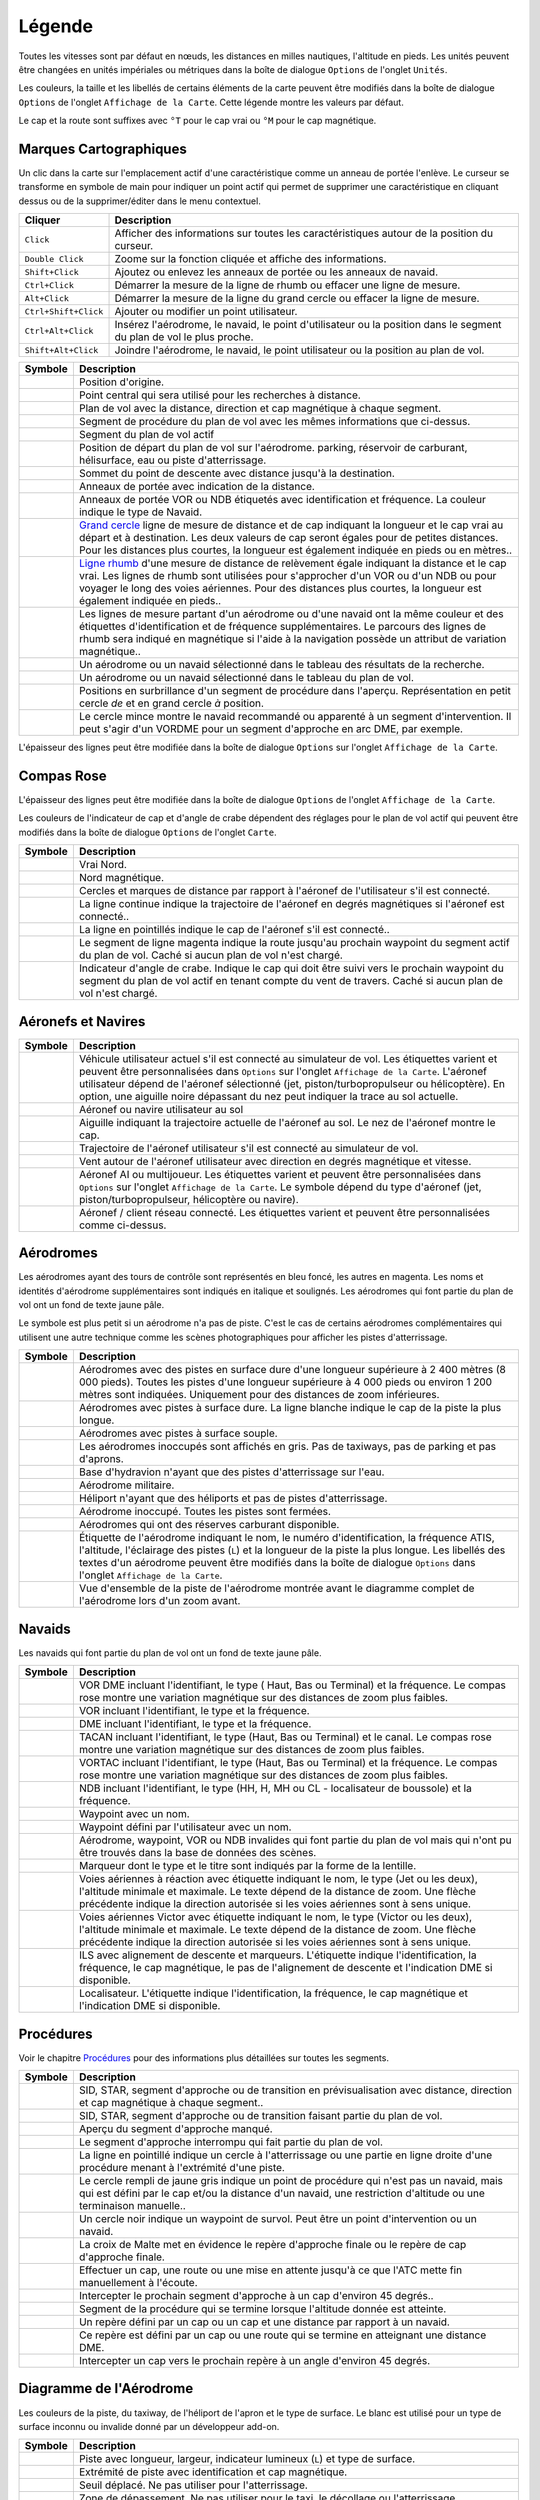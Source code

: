 .. _little-navmap-legend:

Légende
-------

Toutes les vitesses sont par défaut en nœuds, les distances en milles
nautiques, l'altitude en pieds. Les unités peuvent être changées en
unités impériales ou métriques dans la boîte de dialogue ``Options`` de
l'onglet ``Unités``.

Les couleurs, la taille et les libellés de certains éléments de la carte
peuvent être modifiés dans la boîte de dialogue ``Options`` de l'onglet
``Affichage de la Carte``. Cette légende montre les valeurs par défaut.

Le cap et la route sont suffixes avec ``°T`` pour le cap vrai ou ``°M``
pour le cap magnétique.

.. _map-marks:

Marques Cartographiques
~~~~~~~~~~~~~~~~~~~~~~~

Un clic dans la carte sur l'emplacement actif d'une caractéristique
comme un anneau de portée l'enlève. Le curseur se transforme en symbole
de main pour indiquer un point actif qui permet de supprimer une
caractéristique en cliquant dessus ou de la supprimer/éditer dans le
menu contextuel.

+-----------------------------------+-----------------------------------+
| Cliquer                           | Description                       |
+===================================+===================================+
| ``Click``                         | Afficher des informations sur     |
|                                   | toutes les caractéristiques       |
|                                   | autour de la position du curseur. |
+-----------------------------------+-----------------------------------+
| ``Double Click``                  | Zoome sur la fonction cliquée et  |
|                                   | affiche des informations.         |
+-----------------------------------+-----------------------------------+
| ``Shift+Click``                   | Ajoutez ou enlevez les anneaux de |
|                                   | portée ou les anneaux de navaid.  |
+-----------------------------------+-----------------------------------+
| ``Ctrl+Click``                    | Démarrer la mesure de la ligne de |
|                                   | rhumb ou effacer une ligne de     |
|                                   | mesure.                           |
+-----------------------------------+-----------------------------------+
| ``Alt+Click``                     | Démarrer la mesure de la ligne du |
|                                   | grand cercle ou effacer la ligne  |
|                                   | de mesure.                        |
+-----------------------------------+-----------------------------------+
| ``Ctrl+Shift+Click``              | Ajouter ou modifier un point      |
|                                   | utilisateur.                      |
+-----------------------------------+-----------------------------------+
| ``Ctrl+Alt+Click``                | Insérez l'aérodrome, le navaid,   |
|                                   | le point d'utilisateur ou la      |
|                                   | position dans le segment du plan  |
|                                   | de vol le plus proche.            |
+-----------------------------------+-----------------------------------+
| ``Shift+Alt+Click``               | Joindre l'aérodrome, le navaid,   |
|                                   | le point utilisateur ou la        |
|                                   | position au plan de vol.          |
+-----------------------------------+-----------------------------------+

+-----------------------------------+-----------------------------------+
| Symbole                           | Description                       |
+===================================+===================================+
| |Home|                            | Position d'origine.               |
+-----------------------------------+-----------------------------------+
| |Mark|                            | Point central qui sera utilisé    |
|                                   | pour les recherches à distance.   |
+-----------------------------------+-----------------------------------+
| |Flight Plan|                     | Plan de vol avec la distance,     |
|                                   | direction et cap magnétique à     |
|                                   | chaque segment.                   |
+-----------------------------------+-----------------------------------+
| |Flight Plan Procedure|           | Segment de procédure du plan de   |
|                                   | vol avec les mêmes informations   |
|                                   | que ci-dessus.                    |
+-----------------------------------+-----------------------------------+
| |Active Leg|                      | Segment du plan de vol actif      |
+-----------------------------------+-----------------------------------+
| |Flight Plan Departure Position|  | Position de départ du plan de vol |
|                                   | sur l'aérodrome. parking,         |
|                                   | réservoir de carburant,           |
|                                   | hélisurface, eau ou piste         |
|                                   | d'atterrissage.                   |
+-----------------------------------+-----------------------------------+
| |Top of Descent|                  | Sommet du point de descente avec  |
|                                   | distance jusqu'à la destination.  |
+-----------------------------------+-----------------------------------+
| |Range|                           | Anneaux de portée avec indication |
|                                   | de la distance.                   |
+-----------------------------------+-----------------------------------+
| |Range VOR| |Range NDB|           | Anneaux de portée VOR ou NDB      |
|                                   | étiquetés avec identification et  |
|                                   | fréquence. La couleur indique le  |
|                                   | type de Navaid.                   |
+-----------------------------------+-----------------------------------+
| |Distance GC|                     | `Grand                            |
|                                   | cercle <https://en.wikipedia.org/ |
|                                   | wiki/Great-circle_distance>`__    |
|                                   | ligne de mesure de distance et de |
|                                   | cap indiquant la longueur et le   |
|                                   | cap vrai au départ et à           |
|                                   | destination. Les deux valeurs de  |
|                                   | cap seront égales pour de petites |
|                                   | distances. Pour les distances     |
|                                   | plus courtes, la longueur est     |
|                                   | également indiquée en pieds ou en |
|                                   | mètres..                          |
+-----------------------------------+-----------------------------------+
| |Distance Rhumb|                  | `Ligne                            |
|                                   | rhumb <https://en.wikipedia.org/w |
|                                   | iki/Rhumb_line>`__                |
|                                   | d'une mesure de distance de       |
|                                   | relèvement égale indiquant la     |
|                                   | distance et le cap vrai. Les      |
|                                   | lignes de rhumb sont utilisées    |
|                                   | pour s'approcher d'un VOR ou d'un |
|                                   | NDB ou pour voyager le long des   |
|                                   | voies aériennes. Pour des         |
|                                   | distances plus courtes, la        |
|                                   | longueur est également indiquée   |
|                                   | en pieds..                        |
+-----------------------------------+-----------------------------------+
| |Distance VOR|                    | Les lignes de mesure partant d'un |
|                                   | aérodrome ou d'une navaid ont la  |
|                                   | même couleur et des étiquettes    |
|                                   | d'identification et de fréquence  |
|                                   | supplémentaires. Le parcours des  |
|                                   | lignes de rhumb sera indiqué en   |
|                                   | magnétique si l'aide à la         |
|                                   | navigation possède un attribut de |
|                                   | variation magnétique..            |
+-----------------------------------+-----------------------------------+
| |Search Highlight|                | Un aérodrome ou un navaid         |
|                                   | sélectionné dans le tableau des   |
|                                   | résultats de la recherche.        |
+-----------------------------------+-----------------------------------+
| |Flight Plan Hightlight|          | Un aérodrome ou un navaid         |
|                                   | sélectionné dans le tableau du    |
|                                   | plan de vol.                      |
+-----------------------------------+-----------------------------------+
| |Procedure Highlight From|        | Positions en surbrillance d'un    |
| |Procedure Highlight From|        | segment de procédure dans         |
|                                   | l'aperçu. Représentation en petit |
|                                   | cercle *de* et en grand cercle    |
|                                   | *à* position.                     |
+-----------------------------------+-----------------------------------+
| |Procedure Highlight Related|     | Le cercle mince montre le navaid  |
|                                   | recommandé ou apparenté à un      |
|                                   | segment d'intervention. Il peut   |
|                                   | s'agir d'un VORDME pour un        |
|                                   | segment d'approche en arc DME,    |
|                                   | par exemple.                      |
+-----------------------------------+-----------------------------------+

L'épaisseur des lignes peut être modifiée dans la boîte de dialogue
``Options`` sur l'onglet ``Affichage de la Carte``.

.. _compass-rose:

Compas Rose
~~~~~~~~~~~

L'épaisseur des lignes peut être modifiée dans la boîte de dialogue
``Options`` de l'onglet ``Affichage de la Carte``.

Les couleurs de l'indicateur de cap et d'angle de crabe dépendent des
réglages pour le plan de vol actif qui peuvent être modifiés dans la
boîte de dialogue ``Options`` de l'onglet ``Carte``.

+-----------------------------------+-----------------------------------+
| Symbole                           | Description                       |
+===================================+===================================+
| |True North|                      | Vrai Nord.                        |
+-----------------------------------+-----------------------------------+
| |Magnetic North|                  | Nord magnétique.                  |
+-----------------------------------+-----------------------------------+
| |Distance Circles|                | Cercles et marques de distance    |
|                                   | par rapport à l'aéronef de        |
|                                   | l'utilisateur s'il est connecté.  |
+-----------------------------------+-----------------------------------+
| |Aircraft Track|                  | La ligne continue indique la      |
|                                   | trajectoire de l'aéronef en       |
|                                   | degrés magnétiques si l'aéronef   |
|                                   | est connecté..                    |
+-----------------------------------+-----------------------------------+
| |Aircraft Heading|                | La ligne en pointillés indique le |
|                                   | cap de l'aéronef s'il est         |
|                                   | connecté..                        |
+-----------------------------------+-----------------------------------+
| |Flight Plan Leg Course|          | Le segment de ligne magenta       |
|                                   | indique la route jusqu'au         |
|                                   | prochain waypoint du segment      |
|                                   | actif du plan de vol. Caché si    |
|                                   | aucun plan de vol n'est chargé.   |
+-----------------------------------+-----------------------------------+
| |Crab Angle|                      | Indicateur d'angle de crabe.      |
|                                   | Indique le cap qui doit être      |
|                                   | suivi vers le prochain waypoint   |
|                                   | du segment du plan de vol actif   |
|                                   | en tenant compte du vent de       |
|                                   | travers. Caché si aucun plan de   |
|                                   | vol n'est chargé.                 |
+-----------------------------------+-----------------------------------+

.. _vehicles:

Aéronefs et Navires
~~~~~~~~~~~~~~~~~~~

+-----------------------------------+-----------------------------------+
| Symbole                           | Description                       |
+===================================+===================================+
| |Small GA| |Jet| |Helicopter|     | Véhicule utilisateur actuel s'il  |
|                                   | est connecté au simulateur de     |
|                                   | vol. Les étiquettes varient et    |
|                                   | peuvent être personnalisées dans  |
|                                   | ``Options`` sur l'onglet          |
|                                   | ``Affichage de la Carte``.        |
|                                   | L'aéronef utilisateur dépend de   |
|                                   | l'aéronef sélectionné (jet,       |
|                                   | piston/turbopropulseur ou         |
|                                   | hélicoptère). En option, une      |
|                                   | aiguille noire dépassant du nez   |
|                                   | peut indiquer la trace au sol     |
|                                   | actuelle.                         |
+-----------------------------------+-----------------------------------+
| |Small GA on Ground| |Jet on      | Aéronef ou navire utilisateur au  |
| Ground| |Helicopter on Ground|    | sol                               |
| |Ship on Ground|                  |                                   |
+-----------------------------------+-----------------------------------+
| |Aircraft Track|                  | Aiguille indiquant la trajectoire |
|                                   | actuelle de l'aéronef au sol. Le  |
|                                   | nez de l'aéronef montre le cap.   |
+-----------------------------------+-----------------------------------+
| |Trail|                           | Trajectoire de l'aéronef          |
|                                   | utilisateur s'il est connecté au  |
|                                   | simulateur de vol.                |
+-----------------------------------+-----------------------------------+
| |Wind|                            | Vent autour de l'aéronef          |
|                                   | utilisateur avec direction en     |
|                                   | degrés magnétique et vitesse.     |
+-----------------------------------+-----------------------------------+
| |Small GA| |Jet| |Helicopter|     | Aéronef AI ou multijoueur. Les    |
| |Small GA| |Jet| |Helicopter|     | étiquettes varient et peuvent     |
| |Ship|                            | être personnalisées dans          |
|                                   | ``Options`` sur l'onglet          |
|                                   | ``Affichage de la Carte``. Le     |
|                                   | symbole dépend du type d'aéronef  |
|                                   | (jet, piston/turbopropulseur,     |
|                                   | hélicoptère ou navire).           |
+-----------------------------------+-----------------------------------+
| |Online on in Flight| |Online on  | Aéronef / client réseau connecté. |
| Ground|                           | Les étiquettes varient et peuvent |
|                                   | être personnalisées comme         |
|                                   | ci-dessus.                        |
+-----------------------------------+-----------------------------------+

.. _airports:

Aérodromes
~~~~~~~~~~

Les aérodromes ayant des tours de contrôle sont représentés en bleu
foncé, les autres en magenta. Les noms et identités d'aérodrome
supplémentaires sont indiqués en italique et soulignés. Les aérodromes
qui font partie du plan de vol ont un fond de texte jaune pâle.

Le symbole est plus petit si un aérodrome n'a pas de piste. C'est le cas
de certains aérodromes complémentaires qui utilisent une autre technique
comme les scènes photographiques pour afficher les pistes
d'atterrissage.

+-----------------------------------+-----------------------------------+
| Symbole                           | Description                       |
+===================================+===================================+
| |Large Airport| |Large Airport|   | Aérodromes avec des pistes en     |
|                                   | surface dure d'une longueur       |
|                                   | supérieure à 2 400 mètres (8 000  |
|                                   | pieds). Toutes les pistes d'une   |
|                                   | longueur supérieure à 4 000 pieds |
|                                   | ou environ 1 200 mètres sont      |
|                                   | indiquées. Uniquement pour des    |
|                                   | distances de zoom inférieures.    |
+-----------------------------------+-----------------------------------+
| |Airport with Tower| |Airport|    | Aérodromes avec pistes à surface  |
|                                   | dure. La ligne blanche indique le |
|                                   | cap de la piste la plus longue.   |
+-----------------------------------+-----------------------------------+
| |Airport with soft runways and    | Aérodromes avec pistes à surface  |
| Tower| |Airport with soft         | souple.                           |
| Runways|                          |                                   |
+-----------------------------------+-----------------------------------+
| |Airport Empty| |Airport Empty    | Les aérodromes inoccupés sont     |
| Soft|                             | affichés en gris. Pas de          |
|                                   | taxiways, pas de parking et pas   |
|                                   | d'aprons.                         |
+-----------------------------------+-----------------------------------+
| |Seaplane Base with Tower|        | Base d'hydravion n'ayant que des  |
| |Seaplane Base|                   | pistes d'atterrissage sur l'eau.  |
+-----------------------------------+-----------------------------------+
| |Military Airport with Tower|     | Aérodrome militaire.              |
| |Military Airport|                |                                   |
+-----------------------------------+-----------------------------------+
| |Heliport|                        | Héliport n'ayant que des          |
|                                   | héliports et pas de pistes        |
|                                   | d'atterrissage.                   |
+-----------------------------------+-----------------------------------+
| |Closed Airport with Tower|       | Aérodrome inoccupé. Toutes les    |
| |Closed Airport|                  | pistes sont fermées.              |
+-----------------------------------+-----------------------------------+
| |Airport with Fuel| |Airport with | Aérodromes qui ont des réserves   |
| soft Runways and Fuel|            | carburant disponible.             |
+-----------------------------------+-----------------------------------+
| |Airport Text|                    | Étiquette de l'aérodrome          |
|                                   | indiquant le nom, le numéro       |
|                                   | d'identification, la fréquence    |
|                                   | ATIS, l'altitude, l'éclairage des |
|                                   | pistes (``L``) et la longueur de  |
|                                   | la piste la plus longue. Les      |
|                                   | libellés des textes d'un          |
|                                   | aérodrome peuvent être modifiés   |
|                                   | dans la boîte de dialogue         |
|                                   | ``Options`` dans l'onglet         |
|                                   | ``Affichage de la Carte``.        |
+-----------------------------------+-----------------------------------+
| |Airport Overview|                | Vue d'ensemble de la piste de     |
|                                   | l'aérodrome montrée avant le      |
|                                   | diagramme complet de l'aérodrome  |
|                                   | lors d'un zoom avant.             |
+-----------------------------------+-----------------------------------+

Navaids
~~~~~~~

Les navaids qui font partie du plan de vol ont un fond de texte jaune
pâle.

+-----------------------------------+-----------------------------------+
| Symbole                           | Description                       |
+===================================+===================================+
| |VORDME| |VORDME|                 | VOR DME incluant l'identifiant,   |
|                                   | le type ( Haut, Bas ou Terminal)  |
|                                   | et la fréquence. Le compas rose   |
|                                   | montre une variation magnétique   |
|                                   | sur des distances de zoom plus    |
|                                   | faibles.                          |
+-----------------------------------+-----------------------------------+
| |VOR| |VOR|                       | VOR incluant l'identifiant, le    |
|                                   | type et la fréquence.             |
+-----------------------------------+-----------------------------------+
| |DME|                             | DME incluant l'identifiant, le    |
|                                   | type et la fréquence.             |
+-----------------------------------+-----------------------------------+
| |TACAN| |TACAN|                   | TACAN incluant l'identifiant, le  |
|                                   | type (Haut, Bas ou Terminal) et   |
|                                   | le canal. Le compas rose montre   |
|                                   | une variation magnétique sur des  |
|                                   | distances de zoom plus faibles.   |
+-----------------------------------+-----------------------------------+
| |VORTAC| |VORTAC|                 | VORTAC incluant l'identifiant, le |
|                                   | type (Haut, Bas ou Terminal) et   |
|                                   | la fréquence. Le compas rose      |
|                                   | montre une variation magnétique   |
|                                   | sur des distances de zoom plus    |
|                                   | faibles.                          |
+-----------------------------------+-----------------------------------+
| |NDB| |NDB|                       | NDB incluant l'identifiant, le    |
|                                   | type (HH, H, MH ou CL -           |
|                                   | localisateur de boussole) et la   |
|                                   | fréquence.                        |
+-----------------------------------+-----------------------------------+
| |Waypoint|                        | Waypoint avec un nom.             |
+-----------------------------------+-----------------------------------+
| |User-defined Waypoint|           | Waypoint défini par l'utilisateur |
|                                   | avec un nom.                      |
+-----------------------------------+-----------------------------------+
| |Waypoint|                        | Aérodrome, waypoint, VOR ou NDB   |
|                                   | invalides qui font partie du plan |
|                                   | de vol mais qui n'ont pu être     |
|                                   | trouvés dans la base de données   |
|                                   | des scènes.                       |
+-----------------------------------+-----------------------------------+
| |Marker| |Marker| |Marker|        | Marqueur dont le type et le titre |
|                                   | sont indiqués par la forme de la  |
|                                   | lentille.                         |
+-----------------------------------+-----------------------------------+
| |Jet Airway|                      | Voies aériennes à réaction avec   |
|                                   | étiquette indiquant le nom, le    |
|                                   | type (Jet ou les deux),           |
|                                   | l'altitude minimale et maximale.  |
|                                   | Le texte dépend de la distance de |
|                                   | zoom. Une flèche précédente       |
|                                   | indique la direction autorisée si |
|                                   | les voies aériennes sont à sens   |
|                                   | unique.                           |
+-----------------------------------+-----------------------------------+
| |Victor Airway|                   | Voies aériennes Victor avec       |
|                                   | étiquette indiquant le nom, le    |
|                                   | type (Victor ou les deux),        |
|                                   | l'altitude minimale et maximale.  |
|                                   | Le texte dépend de la distance de |
|                                   | zoom. Une flèche précédente       |
|                                   | indique la direction autorisée si |
|                                   | les voies aériennes sont à sens   |
|                                   | unique.                           |
+-----------------------------------+-----------------------------------+
| |ILS|                             | ILS avec alignement de descente   |
|                                   | et marqueurs. L'étiquette indique |
|                                   | l'identification, la fréquence,   |
|                                   | le cap magnétique, le pas de      |
|                                   | l'alignement de descente et       |
|                                   | l'indication DME si disponible.   |
+-----------------------------------+-----------------------------------+
| |Localizer|                       | Localisateur. L'étiquette indique |
|                                   | l'identification, la fréquence,   |
|                                   | le cap magnétique et l'indication |
|                                   | DME si disponible.                |
+-----------------------------------+-----------------------------------+

.. _procedures:

Procédures
~~~~~~~~~~

Voir le chapitre `Procédures <APPROACHES.html>`__ pour des informations
plus détaillées sur toutes les segments.

+-----------------------------------+-----------------------------------+
| Symbole                           | Description                       |
+===================================+===================================+
| |Procedure Leg Preview|           | SID, STAR, segment d'approche ou  |
|                                   | de transition en prévisualisation |
|                                   | avec distance, direction et cap   |
|                                   | magnétique à chaque segment..     |
+-----------------------------------+-----------------------------------+
| |Procedure Leg Flight Plan|       | SID, STAR, segment d'approche ou  |
|                                   | de transition faisant partie du   |
|                                   | plan de vol.                      |
+-----------------------------------+-----------------------------------+
| |Missed Leg Preview|              | Aperçu du segment d'approche      |
|                                   | manqué.                           |
+-----------------------------------+-----------------------------------+
| |Missed Leg Flight Plan|          | Le segment d'approche interrompu  |
|                                   | qui fait partie du plan de vol.   |
+-----------------------------------+-----------------------------------+
| |Circle to Land or Straight in|   | La ligne en pointillé indique un  |
|                                   | cercle à l'atterrissage ou une    |
|                                   | partie en ligne droite d'une      |
|                                   | procédure menant à l'extrémité    |
|                                   | d'une piste.                      |
+-----------------------------------+-----------------------------------+
| |Procedure Point|                 | Le cercle rempli de jaune gris    |
|                                   | indique un point de procédure qui |
|                                   | n'est pas un navaid, mais qui est |
|                                   | défini par le cap et/ou la        |
|                                   | distance d'un navaid, une         |
|                                   | restriction d'altitude ou une     |
|                                   | terminaison manuelle..            |
+-----------------------------------+-----------------------------------+
| |Procedure Overfly|               | Un cercle noir indique un         |
|                                   | waypoint de survol. Peut être un  |
|                                   | point d'intervention ou un        |
|                                   | navaid.                           |
+-----------------------------------+-----------------------------------+
| |Procedure FAF|                   | La croix de Malte met en évidence |
|                                   | le repère d'approche finale ou le |
|                                   | repère de cap d'approche finale.  |
+-----------------------------------+-----------------------------------+
| |Procedure Manual|                | Effectuer un cap, une route ou    |
|                                   | une mise en attente jusqu'à ce    |
|                                   | que l'ATC mette fin manuellement  |
|                                   | à l'écoute.                       |
+-----------------------------------+-----------------------------------+
| |Procedure Intercept Leg|         | Intercepter le prochain segment   |
|                                   | d'approche à un cap d'environ 45  |
|                                   | degrés..                          |
+-----------------------------------+-----------------------------------+
| |Procedure Altitude|              | Segment de la procédure qui se    |
|                                   | termine lorsque l'altitude donnée |
|                                   | est atteinte.                     |
+-----------------------------------+-----------------------------------+
| |Procedure Intercept Distance|    | Un repère défini par un cap ou un |
|                                   | cap et une distance par rapport à |
|                                   | un navaid.                        |
+-----------------------------------+-----------------------------------+
| |Procedure Intercept Course       | Ce repère est défini par un cap   |
| Distance|                         | ou une route qui se termine en    |
|                                   | atteignant une distance DME.      |
+-----------------------------------+-----------------------------------+
| |Procedure Intercept Course to    | Intercepter un cap vers le        |
| Fix|                              | prochain repère à un angle        |
|                                   | d'environ 45 degrés.              |
+-----------------------------------+-----------------------------------+

.. _airport-diagram:

Diagramme de l'Aérodrome
~~~~~~~~~~~~~~~~~~~~~~~~

Les couleurs de la piste, du taxiway, de l'héliport de l'apron et le
type de surface. Le blanc est utilisé pour un type de surface inconnu ou
invalide donné par un développeur add-on.

+-----------------------------------+-----------------------------------+
| Symbole                           | Description                       |
+===================================+===================================+
| |Runway|                          | Piste avec longueur, largeur,     |
|                                   | indicateur lumineux (``L``) et    |
|                                   | type de surface.                  |
+-----------------------------------+-----------------------------------+
| |Runway End|                      | Extrémité de piste avec           |
|                                   | identification et cap magnétique. |
+-----------------------------------+-----------------------------------+
| |Runway Threshold|                | Seuil déplacé. Ne pas utiliser    |
|                                   | pour l'atterrissage.              |
+-----------------------------------+-----------------------------------+
| |Runway Overrun|                  | Zone de dépassement. Ne pas       |
|                                   | utiliser pour le taxi, le         |
|                                   | décollage ou l'atterrissage.      |
+-----------------------------------+-----------------------------------+
| |Runway Blastpad|                 | Zone anti-souffle. Ne pas         |
|                                   | utiliser pour le taxi, le         |
|                                   | décollage ou l'atterrissage.      |
+-----------------------------------+-----------------------------------+
| |Taxiway|                         | Taxiway avec nom et ligne         |
|                                   | centrale.                         |
+-----------------------------------+-----------------------------------+
| |Closed Taxiway|                  | Taxiway fermé.                    |
+-----------------------------------+-----------------------------------+
| |Taxiway|                         | Les aprons et les taxiways en     |
|                                   | pointillés semi-transparents      |
|                                   | indiquent qu'aucune surface n'est |
|                                   | dessinée. Il peut utiliser une    |
|                                   | texture de photo ou simplement le |
|                                   | fond d'écran par défaut.          |
+-----------------------------------+-----------------------------------+
| |Tower| |Tower|                   | Tour de contrôle. Rouge si une    |
|                                   | fréquence tour est disponible.    |
|                                   | Sinon, il suffit de voir la       |
|                                   | position.                         |
+-----------------------------------+-----------------------------------+
| |Fuel|                            | Zone carburant                    |
+-----------------------------------+-----------------------------------+
| |Parking|                         | Rampe GA avec numéro de parking   |
|                                   | et repère de titre à cocher.      |
+-----------------------------------+-----------------------------------+
| |Parking| |Parking|               | Porte avec un numéro et une       |
|                                   | marque d'orientation. Le deuxième |
|                                   | anneau indique la disponibilité   |
|                                   | de la passerelle d'embarquement.  |
+-----------------------------------+-----------------------------------+
| |Parking|                         | Rampe cargo                       |
+-----------------------------------+-----------------------------------+
| |Parking|                         | Parking militaire de combat ou    |
|                                   | rampe de chargement.              |
+-----------------------------------+-----------------------------------+
| |Helipad| |Helipad| |Helipad|     | Les héliports. Le texte en rouge  |
|                                   | indique l'héliport médical. La    |
|                                   | couleur indique la surface.       |
+-----------------------------------+-----------------------------------+

.. _elevation-profile-legend:

Légende du Profil d'Élévation
~~~~~~~~~~~~~~~~~~~~~~~~~~~~~

Les couleurs et les symboles du profil d'élévation suivent le style de
la carte principale tel que défini dans la boîte de dialogue des options
de l'onglet ``Affichage des cartes``. Les couleurs, les modèles et les
symboles pour les aérodromes, les navaids, les procédures, les segments
du plan de vol actif et passif sont les mêmes. L'affichage du profil
suit également d'autres paramètres de la carte comme la visibilité de la
ligne du plan de vol, de l'aéronef et de la traînée de l'aéronef.

+-----------------------------------+-----------------------------------+
| Symbole                           | Description                       |
+===================================+===================================+
| |Profile Start| |Profile End|     | Sol avec élévation de départ à    |
|                                   | gauche et élévation de            |
|                                   | l'aérodrome de destination à      |
|                                   | droite.                           |
+-----------------------------------+-----------------------------------+
| |Flight Plan Profile|             | Altitude du plan de vol.          |
+-----------------------------------+-----------------------------------+
| |Top of Climb|                    | Le sommet de la montée avec la    |
|                                   | distance du départ.               |
+-----------------------------------+-----------------------------------+
| |Top of Descent|                  | Le sommet de la descente avec la  |
|                                   | distance jusqu'à la destination.  |
+-----------------------------------+-----------------------------------+
| |At|                              | Limitation en altitude d'une      |
|                                   | procédure avec nom de waypoint.   |
+-----------------------------------+-----------------------------------+
| |At or above|                     | Limitation d'une procédure à une  |
|                                   | altitude égale ou supérieure à    |
|                                   | l'altitude.                       |
+-----------------------------------+-----------------------------------+
| |At or below|                     | Limitation d'une procédure à une  |
|                                   | altitude inférieure ou égale à    |
|                                   | l'altitude autorisée.             |
+-----------------------------------+-----------------------------------+
| |Between|                         | Au-dessus ou en dessous (entre)   |
|                                   | la restriction d'altitude d'une   |
|                                   | procédure.                        |
+-----------------------------------+-----------------------------------+
| |Profile Safe Alt|                | Altitude minimale de sécurité     |
|                                   | pour le plan de vol. Il s'agit de |
|                                   | l'altitude plus 1000 pieds        |
|                                   | arrondie au 500 pieds supérieur   |
|                                   | suivant ``Options`` dans l'onglet |
|                                   | ``Plan de Vol``                   |
+-----------------------------------+-----------------------------------+
| |Profile Segment Safe Alt|        | Altitude minimale de sécurité     |
|                                   | pour un segment de plan de vol.   |
|                                   | Les mêmes règles s'appliquent en  |
|                                   | ce qui concerne l'altitude        |
|                                   | minimale de sécurité pour le plan |
|                                   | de vol.                           |
+-----------------------------------+-----------------------------------+
| |Aircraft|                        | Aéronef utilisateur s'il est      |
|                                   | connecté au simulateur. Les       |
|                                   | étiquettes indiquent l'altitude   |
|                                   | et le taux de montée et de        |
|                                   | descente réels.                   |
+-----------------------------------+-----------------------------------+
| |Trail|                           | Trajectoire de l'aéronef          |
|                                   | utilisateur s'il est connecté au  |
|                                   | simulateur de vol.                |
+-----------------------------------+-----------------------------------+
| |ILS|                             | Pente ILS. L'étiquette indique    |
|                                   | l'identification, la fréquence,   |
|                                   | le cap magnétique, le pas de      |
|                                   | l'alignement de descente et       |
|                                   | l'indication DME si disponible.   |
|                                   | Affiché seulement si une approche |
|                                   | est sélectionnée et que           |
|                                   | l'extrémité de piste est équipée  |
|                                   | d'un ILS. L'angle d'ouverture n'a |
|                                   | aucun rapport avec la précision   |
|                                   | réelle de la pente.               |
+-----------------------------------+-----------------------------------+
| |VASI|                            | Indicateur visuel de pente        |
|                                   | d'approche. L'étiquette indique   |
|                                   | le pas de la pente et le type     |
|                                   | VASI. Affiché uniquement si une   |
|                                   | approche est sélectionnée et que  |
|                                   | l'extrémité de piste est équipée  |
|                                   | d'un VASI. L'angle d'ouverture    |
|                                   | n'a aucun rapport avec la         |
|                                   | précision réelle de la pente.     |
+-----------------------------------+-----------------------------------+

.. _airport-traffic-pattern:

Circulation du Trafic Aérien
~~~~~~~~~~~~~~~~~~~~~~~~~~~~

La couleur et les indicateurs dépendent du choix de l'utilisateur dans
la boîte de dialogue de configuration de la circulation du trafic.

+-----------------------------------+-----------------------------------+
| Symbole                           | Description                       |
+===================================+===================================+
| |Downwind|                        | Trajectoire du trafic aérien en   |
|                                   | aval avec altitude et cap         |
|                                   | magnétique                        |
+-----------------------------------+-----------------------------------+
| |Final|                           | Dernier segment de la circulation |
|                                   | aérienne avec piste et piste      |
|                                   | magnétique.                       |
+-----------------------------------+-----------------------------------+
| |Entry Indicator|                 | La flèche et la ligne en          |
|                                   | pointillés indiquent le chemin    |
|                                   | pour l'entrée de la circulation.. |
+-----------------------------------+-----------------------------------+
| |Exit Indicator|                  | La ligne en pointillés et les     |
|                                   | flèches indiquent le chemin pour  |
|                                   | la sortie de la circulation.      |
+-----------------------------------+-----------------------------------+

.. _airport-mora:

MORA
~~~~

La grille d'altitude minimale hors route fournit une altitude de
franchissement d'obstacles à l'intérieur d'une grille d'un degré. Les
altitudes franchissent tous les terrains et obstacles de 1000 pieds dans
les régions où les altitudes les plus élevées sont de 5000 pieds MSL ou
moins. Là où les altitudes les plus élevées sont au-dessus de 5000
pieds, le terrain MSL est dégagé de 2000 pieds.

+-----------------------------------+-----------------------------------+
| Symbole                           | Description                       |
+===================================+===================================+
| |MORA Grid|                       | Grille MORA. Le grand nombre est  |
|                                   | de 1000 pieds et le petit nombre  |
|                                   | de 100 pieds. Exemple ici : 3300, |
|                                   | 4400, 6000, 9900 et 10500 pieds.  |
+-----------------------------------+-----------------------------------+

.. _airport-weather:

Météo
~~~~~

.. _airport-weather-flightrules:

Règles de Vol
^^^^^^^^^^^^^

+-----------------------------------+-----------------------------------+
| Couleur des Symboles              | Description                       |
+===================================+===================================+
| |VFR|                             | VFR. Règles de vol à vue.         |
+-----------------------------------+-----------------------------------+
| |MVFR|                            | VFR marginal. Visibilité égale ou |
|                                   | inférieure à 5 milles statues ou  |
|                                   | plafond le plus bas à 3000 pieds  |
|                                   | ou moins.                         |
+-----------------------------------+-----------------------------------+
| |IFR|                             | IFR. Règles de vol aux            |
|                                   | instruments. Visibilité           |
|                                   | inférieure à 3 milles statutaires |
|                                   | ou plafond le plus bas au-dessous |
|                                   | de 1000 pieds.                    |
+-----------------------------------+-----------------------------------+
| |LIFR|                            | LIFR. IFR limité. Visibilité      |
|                                   | inférieure à 1 mille statue ou    |
|                                   | plafond inférieur à 500 pieds.    |
+-----------------------------------+-----------------------------------+

.. _airport-weather-cloud:

Couverture Nuageuse
^^^^^^^^^^^^^^^^^^^

=========== ==============
Symbole     Description
=========== ==============
|Clear|     Aucun nuages
|Few|       Peu nuageux
|Scattered| Dispersés
|Broken|    Ciel fragmenté
|Overcast|  Ciel couvert
=========== ==============

.. _airport-weather-wind:

Vent
^^^^

+-----------------------------------+-----------------------------------+
| Symbole                           | Description                       |
+===================================+===================================+
| |No Wind|                         | Aucun pointeur indique un vent    |
|                                   | inférieur à 2 nœuds.              |
+-----------------------------------+-----------------------------------+
| |4 Knots Wind|                    | Le pointeur sans barre de vent    |
|                                   | indique un vent inférieur à 5     |
|                                   | nœuds..                           |
+-----------------------------------+-----------------------------------+
| |5 Knots Wind|                    | La pointe courte indique 5 nœuds  |
|                                   | de vent.                          |
+-----------------------------------+-----------------------------------+
| |10 Knots Wind|                   | La pointe longue indique 10 nœuds |
|                                   | de vent.                          |
+-----------------------------------+-----------------------------------+
| |50 Knots Wind|                   | 50 nœuds de vent.                 |
+-----------------------------------+-----------------------------------+
| |25 Knots Wind|                   | Exemple: 25 nœuds.                |
+-----------------------------------+-----------------------------------+
| |65 Knots Wind|                   | Exemple: 65 nœuds.                |
+-----------------------------------+-----------------------------------+

.. |Home| image:: ../images/legend_home.png
.. |Mark| image:: ../images/legend_mark.png
.. |Flight Plan| image:: ../images/legend_route_leg.png
.. |Flight Plan Procedure| image:: ../images/legend_route_procedure_leg.png
.. |Active Leg| image:: ../images/legend_activesegment.png
.. |Flight Plan Departure Position| image:: ../images/legend_route_start.png
.. |Top of Descent| image:: ../images/legend_routetod.png
.. |Range| image:: ../images/legend_range_rings.png
.. |Range VOR| image:: ../images/legend_range_vor.png
.. |Range NDB| image:: ../images/legend_range_ndb.png
.. |Distance GC| image:: ../images/legend_distance_gc.png
.. |Distance Rhumb| image:: ../images/legend_distance_rhumb.png
.. |Distance VOR| image:: ../images/legend_distance_vor.png
.. |Search Highlight| image:: ../images/legend_highlight_search.png
.. |Flight Plan Hightlight| image:: ../images/legend_highlight_route.png
.. |Procedure Highlight From| image:: ../images/legend_highlightprocfrom.png
.. |Procedure Highlight From| image:: ../images/legend_highlightprocto.png
.. |Procedure Highlight Related| image:: ../images/legend_highlightprocrec.png
.. |True North| image:: ../images/legend_compass_rose_true_north.png
.. |Magnetic North| image:: ../images/legend_compass_rose_mag_north.png
.. |Distance Circles| image:: ../images/legend_compass_rose_dist.png
.. |Aircraft Track| image:: ../images/legend_compass_rose_track.png
.. |Aircraft Heading| image:: ../images/legend_compass_rose_heading.png
.. |Flight Plan Leg Course| image:: ../images/legend_compass_rose_leg.png
.. |Crab Angle| image:: ../images/legend_compass_rose_crab.png
.. |Small GA| image:: ../images/icon_aircraft_small_user.png
.. |Jet| image:: ../images/icon_aircraft_jet_user.png
.. |Helicopter| image:: ../images/icon_aircraft_helicopter_user.png
.. |Small GA on Ground| image:: ../images/icon_aircraft_small_ground_user.png
.. |Jet on Ground| image:: ../images/icon_aircraft_jet_ground_user.png
.. |Helicopter on Ground| image:: ../images/icon_aircraft_helicopter_ground_user.png
.. |Ship on Ground| image:: ../images/icon_aircraft_boat_ground_user.png
.. |Aircraft Track| image:: ../images/legend_aircraft_trackneedle.png
.. |Trail| image:: ../images/legend_aircraft_track.png
.. |Wind| image:: ../images/legend_windpointer.png
.. |Small GA| image:: ../images/icon_aircraft_small.png
.. |Jet| image:: ../images/icon_aircraft_jet.png
.. |Helicopter| image:: ../images/icon_aircraft_helicopter.png
.. |Small GA| image:: ../images/icon_aircraft_small_ground.png
.. |Jet| image:: ../images/icon_aircraft_jet_ground.png
.. |Helicopter| image:: ../images/icon_aircraft_helicopter_ground.png
.. |Ship| image:: ../images/icon_aircraft_boat_ground.png
.. |Online on in Flight| image:: ../images/icon_aircraft_online.png
.. |Online on Ground| image:: ../images/icon_aircraft_online_ground.png
.. |Large Airport| image:: ../images/legend_airport_tower_8000.png
.. |Large Airport| image:: ../images/legend_airport_8000.png
.. |Airport with Tower| image:: ../images/legend_airport_tower.png
.. |Airport| image:: ../images/legend_airport.png
.. |Airport with soft runways and Tower| image:: ../images/legend_airport_tower_soft.png
.. |Airport with soft Runways| image:: ../images/legend_airport_soft.png
.. |Airport Empty| image:: ../images/legend_airport_empty.png
.. |Airport Empty Soft| image:: ../images/legend_airport_empty_soft.png
.. |Seaplane Base with Tower| image:: ../images/legend_airport_tower_water.png
.. |Seaplane Base| image:: ../images/legend_airport_water.png
.. |Military Airport with Tower| image:: ../images/legend_airport_tower_mil.png
.. |Military Airport| image:: ../images/legend_airport_mil.png
.. |Heliport| image:: ../images/legend_heliport.png
.. |Closed Airport with Tower| image:: ../images/legend_airport_tower_closed.png
.. |Closed Airport| image:: ../images/legend_airport_closed.png
.. |Airport with Fuel| image:: ../images/legend_airport_tower_fuel.png
.. |Airport with soft Runways and Fuel| image:: ../images/legend_airport_soft_fuel.png
.. |Airport Text| image:: ../images/legend_airportlabel.png
.. |Airport Overview| image:: ../images/legend_airport_overview.png
.. |VORDME| image:: ../images/legend_vordme_small.png
.. |VORDME| image:: ../images/legend_vordme_large.png
.. |VOR| image:: ../images/legend_vor_small.png
.. |VOR| image:: ../images/legend_vor_large.png
.. |DME| image:: ../images/legend_dme.png
.. |TACAN| image:: ../images/legend_tacan_small.png
.. |TACAN| image:: ../images/legend_tacan_large.png
.. |VORTAC| image:: ../images/legend_vortac_small.png
.. |VORTAC| image:: ../images/legend_vortac_large.png
.. |NDB| image:: ../images/legend_ndb_small.png
.. |NDB| image:: ../images/legend_ndb_large.png
.. |Waypoint| image:: ../images/legend_waypoint.png
.. |User-defined Waypoint| image:: ../images/legend_userwaypoint.png
.. |Waypoint| image:: ../images/legend_waypoint_invalid.png
.. |Marker| image:: ../images/legend_marker_outer.png
.. |Marker| image:: ../images/legend_marker_middle.png
.. |Marker| image:: ../images/legend_marker_inner.png
.. |Jet Airway| image:: ../images/legend_airway_jet.png
.. |Victor Airway| image:: ../images/legend_airway_victor.png
.. |ILS| image:: ../images/legend_ils_gs.png
.. |Localizer| image:: ../images/legend_ils_large.png
.. |Procedure Leg Preview| image:: ../images/legend_proc_preview.png
.. |Procedure Leg Flight Plan| image:: ../images/legend_proc_flightplan.png
.. |Missed Leg Preview| image:: ../images/legend_proc_missed_preview.png
.. |Missed Leg Flight Plan| image:: ../images/legend_proc_missed_flightplan.png
.. |Circle to Land or Straight in| image:: ../images/legend_proc_ctl.png
.. |Procedure Point| image:: ../images/legend_proc_point.png
.. |Procedure Overfly| image:: ../images/legend_proc_flyover.png
.. |Procedure FAF| image:: ../images/legend_proc_faf.png
.. |Procedure Manual| image:: ../images/legend_proclegmanual.png
.. |Procedure Intercept Leg| image:: ../images/legend_procinterceptleg.png
.. |Procedure Altitude| image:: ../images/legend_procinterceptalt.png
.. |Procedure Intercept Distance| image:: ../images/legend_procinterceptcd.png
.. |Procedure Intercept Course Distance| image:: ../images/legend_procinterceptd.png
.. |Procedure Intercept Course to Fix| image:: ../images/legend_procinterceptcoursetofix.png
.. |Runway| image:: ../images/legend_runway.png
.. |Runway End| image:: ../images/legend_runway_end.png
.. |Runway Threshold| image:: ../images/legend_runway_threshold.png
.. |Runway Overrun| image:: ../images/legend_runway_overrun.png
.. |Runway Blastpad| image:: ../images/legend_runway_blastpad.png
.. |Taxiway| image:: ../images/legend_taxiway.png
.. |Closed Taxiway| image:: ../images/legend_closedtaxi.png
.. |Taxiway| image:: ../images/legend_apron_transparent.png
.. |Tower| image:: ../images/legend_tower_active.png
.. |Tower| image:: ../images/legend_tower_inactive.png
.. |Fuel| image:: ../images/legend_parking_fuel.png
.. |Parking| image:: ../images/legend_parking_ga_ramp.png
.. |Parking| image:: ../images/legend_parking_gate_no_jetway.png
.. |Parking| image:: ../images/legend_parking_gate.png
.. |Parking| image:: ../images/legend_parking_ramp_cargo.png
.. |Parking| image:: ../images/legend_parking_mil.png
.. |Helipad| image:: ../images/legend_helipad.png
.. |Helipad| image:: ../images/legend_helipadmedical.png
.. |Helipad| image:: ../images/legend_helipadsquare.png
.. |Profile Start| image:: ../images/legend_profile_start.png
.. |Profile End| image:: ../images/legend_profile_end.png
.. |Flight Plan Profile| image:: ../images/legend_profile_route.png
.. |Top of Climb| image:: ../images/legend_profiletoc.png
.. |Top of Descent| image:: ../images/legend_profiletod.png
.. |At| image:: ../images/legend_proc_at.png
.. |At or above| image:: ../images/legend_proc_atabove.png
.. |At or below| image:: ../images/legend_proc_atbelow.png
.. |Between| image:: ../images/legend_proc_between.png
.. |Profile Safe Alt| image:: ../images/legend_profile_safe_alt.png
.. |Profile Segment Safe Alt| image:: ../images/legend_profilesegminalt.png
.. |Aircraft| image:: ../images/legend_profile_aircraft.png
.. |Trail| image:: ../images/legend_profile_track.png
.. |ILS| image:: ../images/legend_profile_ils.png
.. |VASI| image:: ../images/legend_profile_vasi.png
.. |Downwind| image:: ../images/legend_pattern_downwind.png
.. |Final| image:: ../images/legend_pattern_runway.png
.. |Entry Indicator| image:: ../images/legend_pattern_entry.png
.. |Exit Indicator| image:: ../images/legend_pattern_exit.png
.. |MORA Grid| image:: ../images/legend_map_mora.png
.. |VFR| image:: ../images/legend_weather_vfr.png
.. |MVFR| image:: ../images/legend_weather_mvfr.png
.. |IFR| image:: ../images/legend_weather_ifr.png
.. |LIFR| image:: ../images/legend_weather_lifr.png
.. |Clear| image:: ../images/legend_weather_vfr_clear.png
.. |Few| image:: ../images/legend_weather_vfr_few.png
.. |Scattered| image:: ../images/legend_weather_vfr_sct.png
.. |Broken| image:: ../images/legend_weather_vfr_bkn.png
.. |Overcast| image:: ../images/legend_weather_vfr_ovc.png
.. |No Wind| image:: ../images/legend_weather_vfr_clear.png
.. |4 Knots Wind| image:: ../images/legend_weather_wind4.png
.. |5 Knots Wind| image:: ../images/legend_weather_wind5.png
.. |10 Knots Wind| image:: ../images/legend_weather_wind10.png
.. |50 Knots Wind| image:: ../images/legend_weather_wind50.png
.. |25 Knots Wind| image:: ../images/legend_weather_wind25.png
.. |65 Knots Wind| image:: ../images/legend_weather_wind65.png

